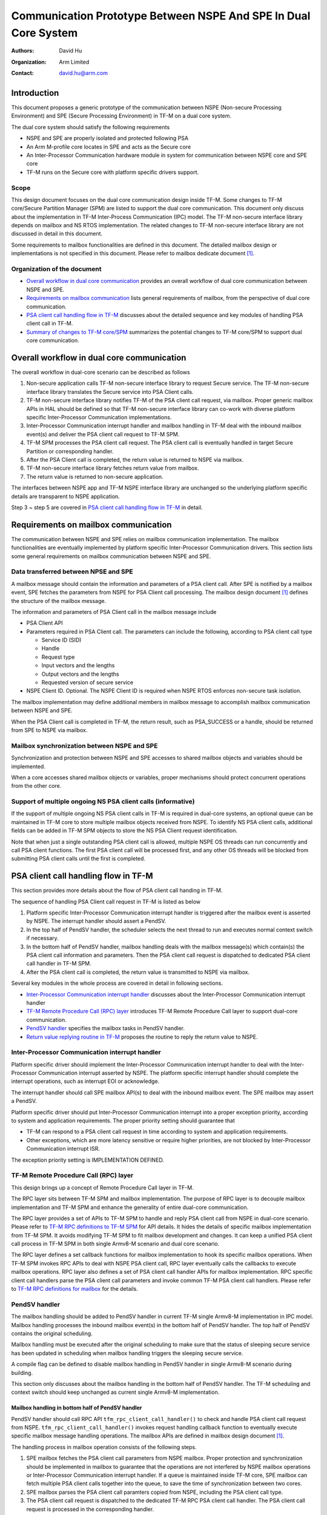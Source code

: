 ################################################################
Communication Prototype Between NSPE And SPE In Dual Core System
################################################################

:Authors: David Hu
:Organization: Arm Limited
:Contact: david.hu@arm.com

************
Introduction
************

This document proposes a generic prototype of the communication between NSPE
(Non-secure Processing Environment) and SPE (Secure Processing Environment) in
TF-M on a dual core system.

The dual core system should satisfy the following requirements

- NSPE and SPE are properly isolated and protected following PSA
- An Arm M-profile core locates in SPE and acts as the Secure core
- An Inter-Processor Communication hardware module in system for communication
  between NSPE core and SPE core
- TF-M runs on the Secure core with platform specific drivers support.

Scope
=====

This design document focuses on the dual core communication design inside TF-M.
Some changes to TF-M core/Secure Partition Manager (SPM) are listed to support
the dual core communication. This document only discuss about the implementation
in TF-M Inter-Process Communication (IPC) model.
The TF-M non-secure interface library depends on mailbox and NS RTOS
implementation. The related changes to TF-M non-secure interface library are not
discussed in detail in this document.

Some requirements to mailbox functionalities are defined in this document. The
detailed mailbox design or implementations is not specified in this document.
Please refer to mailbox dedicate document [1]_.

Organization of the document
============================

- `Overall workflow in dual core communication`_ provides an overall workflow of
  dual core communication between NSPE and SPE.
- `Requirements on mailbox communication`_ lists general requirements of
  mailbox, from the perspective of dual core communication.
- `PSA client call handling flow in TF-M`_ discusses about the detailed sequence
  and key modules of handling PSA client call in TF-M.
- `Summary of changes to TF-M core/SPM`_ summarizes the potential changes to
  TF-M core/SPM to support dual core communication.

*******************************************
Overall workflow in dual core communication
*******************************************

The overall workflow in dual-core scenario can be described as follows

1. Non-secure application calls TF-M non-secure interface library to request
   Secure service. The TF-M non-secure interface library translates the Secure
   service into PSA Client calls.
2. TF-M non-secure interface library notifies TF-M of the PSA client call
   request, via mailbox. Proper generic mailbox APIs in HAL should be defined
   so that TF-M non-secure interface library can co-work with diverse platform
   specific Inter-Processor Communication implementations.
3. Inter-Processor Communication interrupt handler and mailbox handling in TF-M
   deal with the inbound mailbox event(s) and deliver the PSA client call
   request to TF-M SPM.
4. TF-M SPM processes the PSA client call request. The PSA client call is
   eventually handled in target Secure Partition or corresponding handler.
5. After the PSA Client call is completed, the return value is returned to NSPE
   via mailbox.
6. TF-M non-secure interface library fetches return value from mailbox.
7. The return value is returned to non-secure application.

The interfaces between NSPE app and TF-M NSPE interface library are unchanged
so the underlying platform specific details are transparent to NSPE
application.

Step 3 ~ step 5 are covered in `PSA client call handling flow in TF-M`_ in
detail.

*************************************
Requirements on mailbox communication
*************************************

The communication between NSPE and SPE relies on mailbox communication
implementation. The mailbox functionalities are eventually implemented by
platform specific Inter-Processor Communication drivers.
This section lists some general requirements on mailbox communication between
NSPE and SPE.

Data transferred between NPSE and SPE
=====================================

A mailbox message should contain the information and parameters of a PSA client
call. After SPE is notified by a mailbox event, SPE fetches the parameters from
NSPE for PSA Client call processing.
The mailbox design document [1]_ defines the structure of the mailbox message.

The information and parameters of PSA Client call in the mailbox message include

- PSA Client API

- Parameters required in PSA Client call. The parameters can include the
  following, according to PSA client call type

  - Service ID (SID)
  - Handle
  - Request type
  - Input vectors and the lengths
  - Output vectors and the lengths
  - Requested version of secure service

- NSPE Client ID. Optional. The NSPE Client ID is required when NSPE RTOS
  enforces non-secure task isolation.

The mailbox implementation may define additional members in mailbox message to
accomplish mailbox communication between NSPE and SPE.

When the PSA Client call is completed in TF-M, the return result, such as
PSA_SUCCESS or a handle, should be returned from SPE to NSPE via mailbox.

Mailbox synchronization between NSPE and SPE
============================================

Synchronization and protection between NSPE and SPE accesses to shared mailbox
objects and variables should be implemented.

When a core accesses shared mailbox objects or variables, proper mechanisms
should protect concurrent operations from the other core.

Support of multiple ongoing NS PSA client calls (informative)
=============================================================

If the support of multiple ongoing NS PSA client calls in TF-M is required
in dual-core systems, an optional queue can be maintained in TF-M core to store
multiple mailbox objects received from NSPE.
To identify NS PSA client calls, additional fields can be added in TF-M SPM
objects to store the NS PSA Client request identification.

Note that when just a single outstanding PSA client call is allowed, multiple
NSPE OS threads can run concurrently and call PSA client functions. The first
PSA client call will be processed first, and any other OS threads will be
blocked from submitting PSA client calls until the first is completed.

*************************************
PSA client call handling flow in TF-M
*************************************

This section provides more details about the flow of PSA client call handing in
TF-M.

The sequence of handling PSA Client call request in TF-M is listed as below

1. Platform specific Inter-Processor Communication interrupt handler is
   triggered after the mailbox event is asserted by NSPE. The interrupt handler
   should assert a PendSV.
2. In the top half of PendSV handler, the scheduler selects the next thread to
   run and executes normal context switch if necessary.
3. In the bottom half of PendSV handler, mailbox handling deals with the mailbox
   message(s) which contain(s) the PSA client call information and parameters.
   Then the PSA client call request is dispatched to dedicated PSA client call
   handler in TF-M SPM.
4. After the PSA client call is completed, the return value is transmitted to
   NSPE via mailbox.

Several key modules in the whole process are covered in detail in following
sections.

- `Inter-Processor Communication interrupt handler`_ discusses about the
  Inter-Processor Communication interrupt handler
- `TF-M Remote Procedure Call (RPC) layer`_ introduces TF-M Remote Procedure
  Call layer to support dual-core communication.
- `PendSV handler`_ specifies the mailbox tasks in PendSV handler.
- `Return value replying routine in TF-M`_ proposes the routine to reply the
  return value to NSPE.

Inter-Processor Communication interrupt handler
===============================================

Platform specific driver should implement the Inter-Processor Communication
interrupt handler to deal with the Inter-Processor Communication interrupt
asserted by NSPE.
The platform specific interrupt handler should complete the interrupt
operations, such as interrupt EOI or acknowledge.

The interrupt handler should call SPE mailbox API(s) to deal with the inbound
mailbox event. The SPE mailbox may assert a PendSV.

Platform specific driver should put Inter-Processor Communication interrupt into
a proper exception priority, according to system and application requirements.
The proper priority setting should guarantee that

- TF-M can respond to a PSA client call request in time according to system and
  application requirements.
- Other exceptions, which are more latency sensitive or require higher
  priorities, are not blocked by Inter-Processor Communication interrupt ISR.

The exception priority setting is IMPLEMENTATION DEFINED.

TF-M Remote Procedure Call (RPC) layer
======================================

This design brings up a concept of Remote Procedure Call layer in TF-M.

The RPC layer sits between TF-M SPM and mailbox implementation. The purpose of
RPC layer is to decouple mailbox implementation and TF-M SPM and enhance the
generality of entire dual-core communication.

The RPC layer provides a set of APIs to TF-M SPM to handle and reply PSA client
call from NSPE in dual-core scenario. Please refer to
`TF-M RPC definitions to TF-M SPM`_ for API details.
It hides the details of specific mailbox implementation from TF-M SPM. It avoids
modifying TF-M SPM to fit mailbox development and changes.
It can keep a unified PSA client call process in TF-M SPM in both single
Armv8-M scenario and dual core scenario.

The RPC layer defines a set callback functions for mailbox implementation to
hook its specific mailbox operations. When TF-M SPM invokes RPC APIs to deal
with NSPE PSA client call, RPC layer eventually calls the callbacks to execute
mailbox operations.
RPC layer also defines a set of PSA client call handler APIs for mailbox
implementation. RPC specific client call handlers parse the PSA client call
parameters and invoke common TF-M PSA client call handlers. Please refer to
`TF-M RPC definitions for mailbox`_ for the details.

PendSV handler
==============

The mailbox handling should be added to PendSV handler in current TF-M single
Armv8-M implementation in IPC model. Mailbox handling processes the inbound
mailbox event(s) in the bottom half of PendSV handler. The top half of PendSV
contains the original scheduling.

Mailbox handling must be executed after the original scheduling to make sure
that the status of sleeping secure service has been updated in scheduling when
mailbox handling triggers the sleeping secure service.

A compile flag can be defined to disable mailbox handling in PendSV handler in
single Armv8-M scenario during building.

This section only discusses about the mailbox handling in the bottom half of
PendSV handler. The TF-M scheduling and context switch should keep unchanged as
current single Armv8-M implementation.

Mailbox handling in bottom half of PendSV handler
-------------------------------------------------

PendSV handler should call RPC API ``tfm_rpc_client_call_handler()`` to check
and handle PSA client call request from NSPE. ``tfm_rpc_client_call_handler()``
invokes request handling callback function to eventually execute specific
mailbox message handling operations. The mailbox APIs are defined in mailbox
design document [1]_.

The handling process in mailbox operation consists of the following steps.

1. SPE mailbox fetches the PSA client call parameters from NSPE mailbox.
   Proper protection and synchronization should be implemented in mailbox to
   guarantee that the operations are not interfered by NSPE mailbox operations
   or Inter-Processor Communication interrupt handler.
   If a queue is maintained inside TF-M core, SPE mailbox can fetch multiple
   PSA client calls together into the queue, to save the time of synchronization
   between two cores.

2. SPE mailbox parses the PSA client call paramters copied from NSPE, including
   the PSA client call type.

3. The PSA client call request is dispatched to the dedicated TF-M RPC PSA
   client call handler. The PSA client call request is processed in the
   corresponding handler.

  - For ``psa_framework_version()`` and ``psa_version()``, the PSA client call
    can be completed in the handlers ``tfm_rpc_psa_framework_version()`` and
    ``tfm_rpc_psa_version()`` respectively.

  - For ``psa_connect()``, ``psa_call()`` and ``psa_close()``, the handlers
    ``tfm_rpc_psa_connect()``, ``tfm_rpc_psa_call()`` and
    ``tfm_rpc_psa_close()`` create the PSA message and trigger target Secure
    partition respectively. The target Secure partition will be woken up to
    handle the PSA message.

The dual-core scenario and single Armv8-M scenario in TF-M IPC implementation
should share the same PSA client call routines inside TF-M SPM. The current
handler definitions can be adjusted to be more generic for dual-core scenario
and single Armv8-M implementation. Please refer to
`Summary of changes to TF-M core/SPM`_ for details.

If there are multiple NSPE PSA client call requests pending, SPE mailbox can
process mailbox messages one by one.

Implementation details in PendSV handler
----------------------------------------

Some more details should be taken care of in actual implementation.

- PendSV priority should be configured as low enough, to prevent blocking or
  preempting other latency sensitive interrupts.
- All the mailbox implementations inside PendSV handler must not directly
  execute context switch.
- To simplify the interrupt handling inside TF-M, the mailbox handling
  implementation inside PendSV handle should avoid triggering additional
  Inter-Processor Communication interrupts in TF-M, unless it is explicitly
  required in mailbox design.
- If Inter-Processor Communication interrupt handler and PendSV handler access
  shared mailbox objects, proper protection and synchronization should be
  implemented in both handlers. For example, the Inter-Processor Communication
  interrupt can be temporarily disabled on secure core while PendSV handler
  accesses mailbox objects in TF-M.

Return value replying routine in TF-M
=====================================

Diverse PSA client calls can be implemented with different return value replying
routines.

- `Replying routine for psa_framework_version() and psa_version()`_ describes
  the routine for ``psa_framework_version()`` and ``psa_version()``.
- `Replying routine for psa_connect(), psa_call() and psa_close()`_ describes
  the routine for ``psa_connect()``, ``psa_call()`` and ``psa_close()``.

Replying routine for psa_framework_version() and psa_version()
--------------------------------------------------------------

For ``psa_framework_version()`` and ``psa_version()``, the return value can be
directly returned from the dedicated TF-M RPC PSA client call handlers.
Therefore, the return value can be directly replied in mailbox handling process.

A compile flag should be defined to enable replying routine via mailbox in
dual-core scenario during building.

The mailbox reply functions must not trigger context switch inside PendSV
handler.

Replying routine for psa_connect(), psa_call() and psa_close()
--------------------------------------------------------------

For ``psa_connect()``, ``psa_call()`` and ``psa_close()``, the PSA client call
is completed in the target Secure Partition. The target Secure Partition calls
``psa_reply()`` to reply the return value to TF-M SPM. In the SVC handler of
``psa_reply()`` in TF-M SPM, TF-M SPM should call TF-M RPC API
``tfm_rpc_client_call_reply()`` to return the value to NSPE via mailbox.
``tfm_rpc_client_call_reply()`` invokes reply callbacks to execute specific
mailbox reply operations. The mailbox reply functions must not trigger context
switch inside SVC handler.

If an error occurs in the handlers, the TF-M RPC handlers,
``tfm_rpc_psa_call()``, ``tfm_rpc_psa_connect()`` and ``tfm_rpc_psa_close()``,
may terminate and return the error, without triggering the target Secure
Partition. The mailbox implementation should return THE error code to NSPE.

A compile flag should be defined to enable replying routine via mailbox in
dual-core scenario during building.

***********************************
Summary of changes to TF-M core/SPM
***********************************

This section discusses the general changes related to NSPE and SPE
communication to current TF-M core/SPM implementations.

The detailed mailbox implementations are not covered in this section. Please
refer to mailbox dedicated document [1]_.
The platform specific implementations are also not covered in this section,
including the Inter-Processor Communication interrupt or its interrupt handler.

Common PSA client call handlers
===============================

Common PSA client call handlers should be extracted from current PSA client
call handlers implementation in TF-M.
Common PSA client call handlers are shared by both TF-M RPC layer in dual-core
scenario and SVCall handlers in single Armv8-M scenario.

TF-M RPC layer
==============

This section describes the TF-M RPC data types and APIs.

- `TF-M RPC definitions to TF-M SPM`_ lists the data types and APIs to be
  invoked by TF-M SPM.
- `TF-M RPC definitions for mailbox`_ lists the data types and APIs to be
  referred by mailbox implementation

TF-M RPC definitions to TF-M SPM
--------------------------------

TFM_RPC_SUCCESS
^^^^^^^^^^^^^^^

``TFM_RPC_SUCCESS`` is a general return value to indicate that the RPC operation
succeeds.

.. code-block:: c

  #define TFM_RPC_SUCCESS             (0)

TFM_RPC_INVAL_PARAM
^^^^^^^^^^^^^^^^^^^

``TFM_RPC_INVAL_PARAM`` is a return value to indicate that the input parameters
are invalid.

.. code-block:: c

  #define TFM_RPC_INVAL_PARAM         (INT32_MIN + 1)

TFM_RPC_CONFLICT_CALLBACK
^^^^^^^^^^^^^^^^^^^^^^^^^

Currently one and only one mailbox implementation is supported in dual core
communication. This flag indicates that callback functions from one mailbox
implementation are already registered and no more implementations are accepted.

.. code-block:: c

  #define TFM_RPC_CONFLICT_CALLBACK   (INT32_MIN + 2)

``tfm_rpc_client_call_handler()``
^^^^^^^^^^^^^^^^^^^^^^^^^^^^^^^^^

TF-M PendSV handler calls this function to handle NSPE PSA client call request.

.. code-block:: c

  void tfm_rpc_client_call_handler(void);

Usage
~~~~~

``tfm_rpc_client_call_handler()`` invokes callback function ``handle_req()`` to
execute specific mailbox handling.
Please note that ``tfm_rpc_client_call_handler()`` doesn't return the status of
underlying mailbox handling.

``tfm_rpc_client_call_reply()``
^^^^^^^^^^^^^^^^^^^^^^^^^^^^^^^

TF-M ``psa_reply()`` handler calls this function to reply PSA client call return
result to NSPE.

.. code-block:: c

  void tfm_rpc_client_call_reply(const void *owner, int32_t ret);

Parameters
~~~~~~~~~~

+-----------+--------------------------------------------------------------+
| ``owner`` | A handle to identify the owner of the PSA client call return |
|           | value.                                                       |
+-----------+--------------------------------------------------------------+
| ``ret``   | PSA client call return result value.                         |
+-----------+--------------------------------------------------------------+

Usage
~~~~~

``tfm_rpc_client_call_reply()`` invokes callback function ``reply()`` to execute
specific mailbox reply.
Please note that ``tfm_rpc_client_call_reply()`` doesn't return the status of
underlying mailbox reply process.

``tfm_rpc_set_caller_data()``
^^^^^^^^^^^^^^^^^^^^^^^^^^^^^

This function sets the private data of the NS caller in TF-M message to identify
the caller after PSA client call is completed.

.. code-block:: c

  void tfm_rpc_set_caller_data(struct tfm_msg_body_t *msg, int32_t client_id);

Parameters
~~~~~~~~~~

+---------------+-----------------------------------------------------+
| ``msg``       | TF-M message to be set with NS caller private data. |
+---------------+-----------------------------------------------------+
| ``client_id`` | The client ID of the NS caller.                     |
+---------------+-----------------------------------------------------+

Usage
~~~~~

``tfm_rpc_set_caller_data()`` invokes callback function ``get_caller_data()`` to
fetch the private data of caller of PSA client call and set it into TF-M message
structure.

TF-M RPC definitions for mailbox
--------------------------------

PSA client call parameters
^^^^^^^^^^^^^^^^^^^^^^^^^^

This data structure holds the parameters used in a PSA client call. The
parameters are passed from non-secure core to secure core via mailbox.

.. code-block:: c

  struct client_call_params_t {
      uint32_t        sid;
      psa_handle_t    handle;
      int32_t         type;
      const psa_invec *in_vec;
      size_t          in_len;
      psa_outvec      *out_vec;
      size_t          out_len;
      uint32_t        version;
  };

Mailbox operations callbacks
^^^^^^^^^^^^^^^^^^^^^^^^^^^^

This structures contains the callback functions for specific mailbox operations.

.. code-block:: c

  struct tfm_rpc_ops_t {
      void (*handle_req)(void);
      void (*reply)(const void *owner, int32_t ret);
      const void * (*get_caller_data)(int32_t client_id);
  };

``tfm_rpc_register_ops()``
^^^^^^^^^^^^^^^^^^^^^^^^^^

This function registers underlying mailbox operations into TF-M RPC callbacks.

.. code-block:: c

  int32_t tfm_rpc_register_ops(const struct tfm_rpc_ops_t *ops_ptr);

Parameters
~~~~~~~~~~

+-------------+----------------------------------------------+
| ``ops_ptr`` | Pointer to the specific operation structure. |
+-------------+----------------------------------------------+

Return
~~~~~~

+----------------------+-----------------------------------------+
| ``TFM_RPC_SUCCESS``  | Operations are successfully registered. |
+----------------------+-----------------------------------------+
| ``Other error code`` | Fail to register operations.            |
+----------------------+-----------------------------------------+

Usage
~~~~~

Mailbox should register TF-M RPC callbacks during mailbox initialization, before
enabling secure services for NSPE.

Currently one and only one underlying mailbox communication implementation is
allowed in runtime.

``tfm_rpc_unregister_ops()``
^^^^^^^^^^^^^^^^^^^^^^^^^^^^

This function unregisters underlying mailbox operations from TF-M RPC callbacks.

.. code-block:: c

  void tfm_rpc_unregister_ops(void);

Usage
~~~~~

Currently one and only one underlying mailbox communication implementation is
allowed in runtime.

``tfm_rpc_psa_framework_version()``
^^^^^^^^^^^^^^^^^^^^^^^^^^^^^^^^^^^

TF-M RPC handler for psa_framework_version().

.. code-block:: c

  uint32_t tfm_rpc_psa_framework_version(void);

Return
~~~~~~

+-------------+---------------------------------------------------------+
| ``version`` | The version of the PSA Framework implementation that is |
|             | providing the runtime services.                         |
+-------------+---------------------------------------------------------+

Usage
~~~~~

``tfm_rpc_psa_framework_version()`` invokes common ``psa_framework_version()``
handler in TF-M.

``tfm_rpc_psa_version()``
^^^^^^^^^^^^^^^^^^^^^^^^^

TF-M RPC handler for psa_version().

.. code-block:: c

  uint32_t tfm_rpc_psa_version(const struct client_call_params_t *params,
                               bool ns_caller);

Parameters
~~~~~~~~~~

+---------------+-----------------------------------+
| ``params``    | Base address of parameters.       |
+---------------+-----------------------------------+
| ``ns_caller`` | Whether the caller is non-secure. |
+---------------+-----------------------------------+

Return
~~~~~~

+----------------------+------------------------------------------------------+
| ``PSA_VERSION_NONE`` | The RoT Service is not implemented, or the caller is |
|                      | not permitted to access the service.                 |
+----------------------+------------------------------------------------------+
| ``> 0``              | The minor version of the implemented RoT Service.    |
+----------------------+------------------------------------------------------+

Usage
~~~~~

``tfm_rpc_psa_version()`` invokes common ``psa_version()`` handler in TF-M.
The parameters in params should be prepared before calling
``tfm_rpc_psa_version()``.

``tfm_rpc_psa_connect()``
^^^^^^^^^^^^^^^^^^^^^^^^^

TF-M RPC handler for ``psa_connect()``.

.. code-block:: c

  psa_status_t tfm_rpc_psa_connect(const struct client_call_params_t *params,
                                   bool ns_caller);

Parameters
~~~~~~~~~~

+---------------+-----------------------------------+
| ``params``    | Base address of parameters.       |
+---------------+-----------------------------------+
| ``ns_caller`` | Whether the caller is non-secure. |
+---------------+-----------------------------------+

Return
~~~~~~

+-------------------------+---------------------------------------------------+
| ``PSA_SUCCESS``         | Success.                                          |
+-------------------------+---------------------------------------------------+
| ``PSA_CONNECTION_BUSY`` | The SPM cannot make the connection at the moment. |
+-------------------------+---------------------------------------------------+
| ``Does not return``     | The RoT Service ID and version are not supported, |
|                         | or the caller is not permitted to access the      |
|                         | service.                                          |
+-------------------------+---------------------------------------------------+

Usage
~~~~~

``tfm_rpc_psa_connect()`` invokes common ``psa_connect()`` handler in TF-M.
The parameters in params should be prepared before calling
``tfm_rpc_psa_connect()``.

``tfm_rpc_psa_call()``
^^^^^^^^^^^^^^^^^^^^^^

TF-M RPC handler for ``psa_call()``.

.. code-block:: c

  psa_status_t tfm_rpc_psa_call(const struct client_call_params_t *params,
                                bool ns_caller);

Parameters
~~~~~~~~~~

+---------------+-----------------------------------+
| ``params``    | Base address of parameters.       |
+---------------+-----------------------------------+
| ``ns_caller`` | Whether the caller is non-secure. |
+---------------+-----------------------------------+

Return
~~~~~~

+---------------------+---------------------------------------------+
| ``PSA_SUCCESS``     | Success.                                    |
+---------------------+---------------------------------------------+
| ``Does not return`` | The call is invalid, or invalid parameters. |
+---------------------+---------------------------------------------+

Usage
~~~~~

``tfm_rpc_psa_call()`` invokes common ``psa_call()`` handler in TF-M.
The parameters in params should be prepared before calling
``tfm_rpc_psa_call()``.

``tfm_rpc_psa_close()``
^^^^^^^^^^^^^^^^^^^^^^^

TF-M RPC ``psa_close()`` handler

.. code-block:: c

  void tfm_rpc_psa_close(const struct client_call_params_t *params,
                         bool ns_caller);

Parameters
~~~~~~~~~~

+---------------+-----------------------------------+
| ``params``    | Base address of parameters.       |
+---------------+-----------------------------------+
| ``ns_caller`` | Whether the caller is non-secure. |
+---------------+-----------------------------------+

Return
~~~~~~

+---------------------+---------------------------------------------+
| ``void``            | Success.                                    |
+---------------------+---------------------------------------------+
| ``Does not return`` | The call is invalid, or invalid parameters. |
+---------------------+---------------------------------------------+

Usage
~~~~~

``tfm_rpc_psa_close()`` invokes common ``psa_close()`` handler in TF-M.
The parameters in params should be prepared before calling
``tfm_rpc_psa_close()``.

Other modifications
===================

The following mandatory changes are also required.

- One or more compile flag(s) should be defined to select corresponding
  execution routines in dual-core scenario or single Armv8-M scenario during
  building.
- PendSV priority should be configured in TF-M initialization.

Some optional changes or optimizations are listed below.

- The PSA client call handlers of ``psa_connect()``, ``psa_call()`` and
  ``psa_close()`` can be optimized to skip asserting PendSV in dual-core
  scenario.

*********
Reference
*********

.. [1] :doc:`Mailbox Design in TF-M on Dual-core System <./mailbox_design_on_dual_core_system>`

----------------

*Copyright (c) 2019-2021 Arm Limited. All Rights Reserved.*

*Copyright (c) 2020 Cypress Semiconductor Corporation.*
